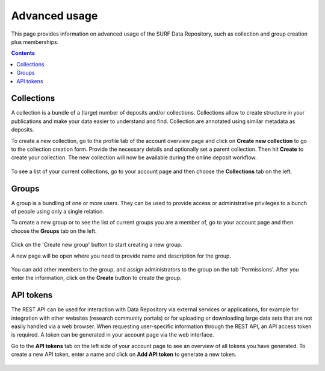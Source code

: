 .. _advanced-usage:

***********
Advanced usage
***********

This page provides information on advanced usage of the SURF Data Repository, such as collection and group creation plus memberships.

.. contents::
    :depth: 8


.. _advanced-collections:

=================
Collections
=================
A collection is a bundle of a (large) number of deposits and/or collections. Collections allow to create structure in your publications and make your data easier to understand and find. Collection are annotated using similar metadata as deposits.

To create a new collection, go to the profile tab of the account overview page and click on **Create new collection** to go to the collection creation form. Provide the necessary details and optionally set a parent collection. Then hit **Create** to create your collection. The new collection will now be available during the online deposit workflow.

  .. image:: ../img/collection-form-1.png
   :align: center
   :width: 75%

To see a list of your current collections, go to your account page and then choose the **Collections** tab on the left.

.. _advanced-groups:

=======
Groups
=======

A group is a bundling of one or more users. They can be used to provide access or administrative privileges to a bunch of people using only a single relation.

To create a new group or to see the list of current groups you are a member of, go to your account page and then choose the **Groups** tab on the left.

 .. image:: ../img/account-groups.png
   :align: center

Click on the 'Create new group' button to start creating a new group.

A new page will be open where you need to provide name and description for the group.

  .. image:: ../img/group-form-1.png
   :align: center

You can add other members to the group, and assign administrators to the group on the tab 'Permissions'. After you enter the information, click on the **Create** button to create the group.

  .. image:: ../img/group-form-2.png
   :align: center


.. _advanced-api-tokens:

=================
API tokens
=================

The REST API can be used for interaction with Data Repository via external services or applications, for example for integration with other websites (research community portals) or for uploading or downloading large data sets that are not easily handled via a web browser. When requesting user-specific information through the REST API, an API access token is required. A token can be generated in your account page via the web interface.

Go to the **API tokens** tab on the left side of your account page to see an overview of all tokens you have generated. To create a new API token, enter a name and click on **Add API token** to generate a new token.

  .. image:: ../img/account-tokens.png
   :align: center
   :width: 75%

.. Links:

.. _`best practices for defining your metadata schema`: http://www.niso.org/apps/group_public/download.php/5271/N800R1_Where_to_start_advice_on_creating_a_metadata_schema.pdf
